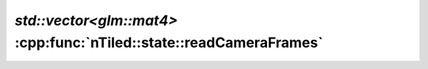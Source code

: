 .. _nTiled-state-readCameraFrames:

`std::vector<glm::mat4>` :cpp:func:`nTiled::state::readCameraFrames`
--------------------------------------------------------------------

.. doxygenfunction:: nTiled::state::readCameraFrames
